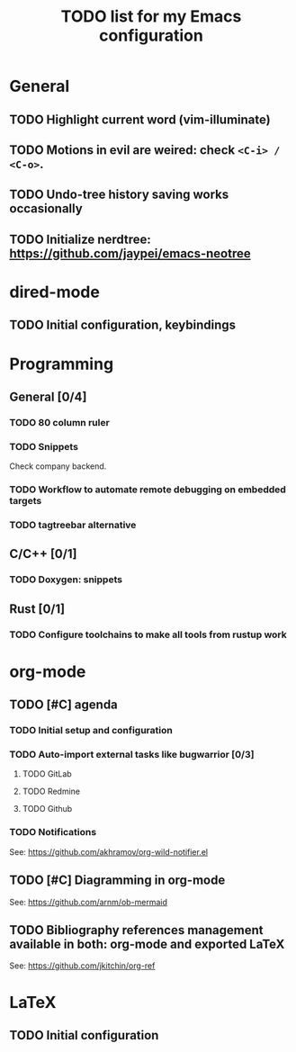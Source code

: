 #+TITLE: TODO list for my Emacs configuration

* General
** TODO Highlight current word (vim-illuminate)
** TODO Motions in evil are weired: check =<C-i> / <C-o>=.
** TODO Undo-tree history saving works occasionally
** TODO Initialize nerdtree: https://github.com/jaypei/emacs-neotree
* dired-mode
** TODO Initial configuration, keybindings
* Programming
** General [0/4]
*** TODO 80 column ruler
*** TODO Snippets
Check company backend.
*** TODO Workflow to automate remote debugging on embedded targets
*** TODO tagtreebar alternative
** C/C++ [0/1]
*** TODO Doxygen: snippets
** Rust [0/1]
*** TODO Configure toolchains to make all tools from rustup work
* org-mode
** TODO [#C] agenda
*** TODO Initial setup and configuration
*** TODO Auto-import external tasks like bugwarrior [0/3]
**** TODO GitLab
**** TODO Redmine
**** TODO Github
*** TODO Notifications
See: https://github.com/akhramov/org-wild-notifier.el

** TODO [#C] Diagramming in org-mode
See: https://github.com/arnm/ob-mermaid
** TODO Bibliography references management available in both: org-mode and exported LaTeX
See: https://github.com/jkitchin/org-ref
* LaTeX
** TODO Initial configuration
